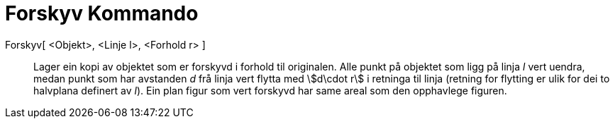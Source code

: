 = Forskyv Kommando
:page-en: commands/Shear
ifdef::env-github[:imagesdir: /nn/modules/ROOT/assets/images]

Forskyv[ <Objekt>, <Linje l>, <Forhold r> ]::
  Lager ein kopi av objektet som er forskyvd i forhold til originalen. Alle punkt på objektet som ligg på linja _l_ vert
  uendra, medan punkt som har avstanden _d_ frå linja vert flytta med stem:[d\cdot r] i retninga til linja (retning for
  flytting er ulik for dei to halvplana definert av _l_). Ein plan figur som vert forskyvd har same areal som den
  opphavlege figuren.
